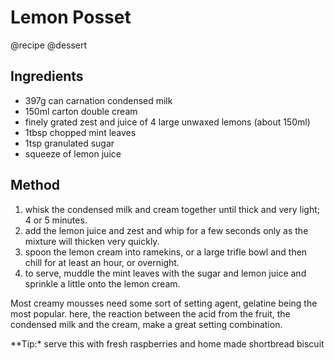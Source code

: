* Lemon Posset
@recipe @dessert

** Ingredients

- 397g can carnation condensed milk
- 150ml carton double cream
- finely grated zest and juice of 4 large unwaxed lemons (about 150ml)
- 1tbsp chopped mint leaves
- 1tsp granulated sugar
- squeeze of lemon juice

** Method

1. whisk the condensed milk and cream together until thick and very light; 4 or 5 minutes.
2. add the lemon juice and zest and whip for a few seconds only as the mixture will thicken very quickly.
3. spoon the lemon cream into ramekins, or a large trifle bowl and then chill for at least an hour, or overnight.
4. to serve, muddle the mint leaves with the sugar and lemon juice and sprinkle a little onto the lemon cream.

Most creamy mousses need some sort of setting agent, gelatine being the most popular. here, the reaction between the acid from the fruit, the condensed milk and the cream, make a great setting combination.

**Tip:* serve this with fresh raspberries and home made shortbread biscuit
